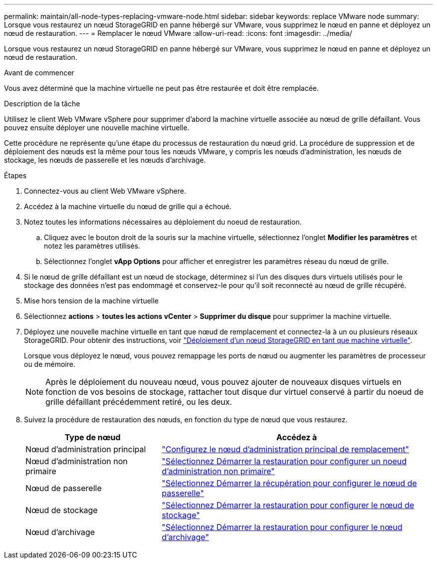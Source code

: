 ---
permalink: maintain/all-node-types-replacing-vmware-node.html 
sidebar: sidebar 
keywords: replace VMware node 
summary: Lorsque vous restaurez un nœud StorageGRID en panne hébergé sur VMware, vous supprimez le nœud en panne et déployez un nœud de restauration. 
---
= Remplacer le nœud VMware
:allow-uri-read: 
:icons: font
:imagesdir: ../media/


[role="lead"]
Lorsque vous restaurez un nœud StorageGRID en panne hébergé sur VMware, vous supprimez le nœud en panne et déployez un nœud de restauration.

.Avant de commencer
Vous avez déterminé que la machine virtuelle ne peut pas être restaurée et doit être remplacée.

.Description de la tâche
Utilisez le client Web VMware vSphere pour supprimer d'abord la machine virtuelle associée au nœud de grille défaillant. Vous pouvez ensuite déployer une nouvelle machine virtuelle.

Cette procédure ne représente qu'une étape du processus de restauration du nœud grid. La procédure de suppression et de déploiement des nœuds est la même pour tous les nœuds VMware, y compris les nœuds d'administration, les nœuds de stockage, les nœuds de passerelle et les nœuds d'archivage.

.Étapes
. Connectez-vous au client Web VMware vSphere.
. Accédez à la machine virtuelle du nœud de grille qui a échoué.
. Notez toutes les informations nécessaires au déploiement du noeud de restauration.
+
.. Cliquez avec le bouton droit de la souris sur la machine virtuelle, sélectionnez l'onglet *Modifier les paramètres* et notez les paramètres utilisés.
.. Sélectionnez l'onglet *vApp Options* pour afficher et enregistrer les paramètres réseau du nœud de grille.


. Si le nœud de grille défaillant est un nœud de stockage, déterminez si l'un des disques durs virtuels utilisés pour le stockage des données n'est pas endommagé et conservez-le pour qu'il soit reconnecté au nœud de grille récupéré.
. Mise hors tension de la machine virtuelle
. Sélectionnez *actions* > *toutes les actions vCenter* > *Supprimer du disque* pour supprimer la machine virtuelle.
. Déployez une nouvelle machine virtuelle en tant que nœud de remplacement et connectez-la à un ou plusieurs réseaux StorageGRID. Pour obtenir des instructions, voir link:../vmware/deploying-storagegrid-node-as-virtual-machine.html["Déploiement d'un nœud StorageGRID en tant que machine virtuelle"].
+
Lorsque vous déployez le nœud, vous pouvez remappage les ports de nœud ou augmenter les paramètres de processeur ou de mémoire.

+

NOTE: Après le déploiement du nouveau nœud, vous pouvez ajouter de nouveaux disques virtuels en fonction de vos besoins de stockage, rattacher tout disque dur virtuel conservé à partir du noeud de grille défaillant précédemment retiré, ou les deux.

. Suivez la procédure de restauration des nœuds, en fonction du type de nœud que vous restaurez.
+
[cols="1a,2a"]
|===
| Type de nœud | Accédez à 


 a| 
Nœud d'administration principal
 a| 
link:configuring-replacement-primary-admin-node.html["Configurez le nœud d'administration principal de remplacement"]



 a| 
Nœud d'administration non primaire
 a| 
link:selecting-start-recovery-to-configure-non-primary-admin-node.html["Sélectionnez Démarrer la restauration pour configurer un noeud d'administration non primaire"]



 a| 
Nœud de passerelle
 a| 
link:selecting-start-recovery-to-configure-gateway-node.html["Sélectionnez Démarrer la récupération pour configurer le nœud de passerelle"]



 a| 
Nœud de stockage
 a| 
link:selecting-start-recovery-to-configure-storage-node.html["Sélectionnez Démarrer la restauration pour configurer le nœud de stockage"]



 a| 
Nœud d'archivage
 a| 
link:selecting-start-recovery-to-configure-archive-node.html["Sélectionnez Démarrer la restauration pour configurer le nœud d'archivage"]

|===

